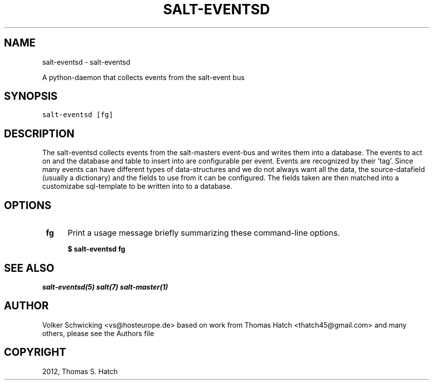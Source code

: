 .TH "SALT-EVENTSD" "1" "August 8, 2013" "0.2" "salt-eventsd"
.SH NAME
salt-eventsd \- salt-eventsd
.
.nr rst2man-indent-level 0
.
.de1 rstReportMargin
\\$1 \\n[an-margin]
level \\n[rst2man-indent-level]
level margin: \\n[rst2man-indent\\n[rst2man-indent-level]]
-
\\n[rst2man-indent0]
\\n[rst2man-indent1]
\\n[rst2man-indent2]
..
.de1 INDENT
.\" .rstReportMargin pre:
. RS \\$1
. nr rst2man-indent\\n[rst2man-indent-level] \\n[an-margin]
. nr rst2man-indent-level +1
.\" .rstReportMargin post:
..
.de UNINDENT
. RE
.\" indent \\n[an-margin]
.\" old: \\n[rst2man-indent\\n[rst2man-indent-level]]
.nr rst2man-indent-level -1
.\" new: \\n[rst2man-indent\\n[rst2man-indent-level]]
.in \\n[rst2man-indent\\n[rst2man-indent-level]]u
..
.\" Man page generated from reStructeredText.
.
.sp
A python-daemon that collects events from the salt-event bus
.SH SYNOPSIS
.sp
.nf
.ft C
salt\-eventsd [fg]
.ft P
.fi
.SH DESCRIPTION
.sp
The salt-eventsd collects events from the salt-masters event-bus and writes them into a database. The events to act on and the database and table to insert into are configurable per event. Events are recognized by their 'tag'. Since many events can have different types of data-structures and we do not always want all the data, the source-datafield (usually a dictionary) and the fields to use from it can be configured. The fields taken are then matched into a customizabe sql-template to be written into to a database. 
.SH OPTIONS
.INDENT 0.0
.TP
.B \ fg
Print a usage message briefly summarizing these command\-line options.
.INDENT 5.0

.B \ $ salt-eventsd fg
.UNINDENT
.SH SEE ALSO
.sp
\fIsalt-eventsd(5)\fP
\fIsalt(7)\fP
\fIsalt\-master(1)\fP
.SH AUTHOR
Volker Schwicking <vs@hosteurope.de> based on work from Thomas Hatch <thatch45@gmail.com> and many others, please see the Authors file
.SH COPYRIGHT
2012, Thomas S. Hatch
.\" Generated by docutils manpage writer.
.\" 
.
